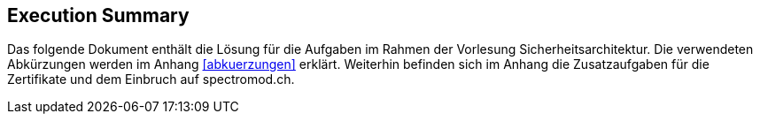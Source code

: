 == Execution Summary

Das folgende Dokument enthält die Lösung für die Aufgaben im Rahmen der Vorlesung Sicherheitsarchitektur.
Die verwendeten Abkürzungen werden im Anhang <<abkuerzungen>> erklärt.
Weiterhin befinden sich im Anhang die Zusatzaufgaben für die Zertifikate und dem Einbruch auf spectromod.ch.


